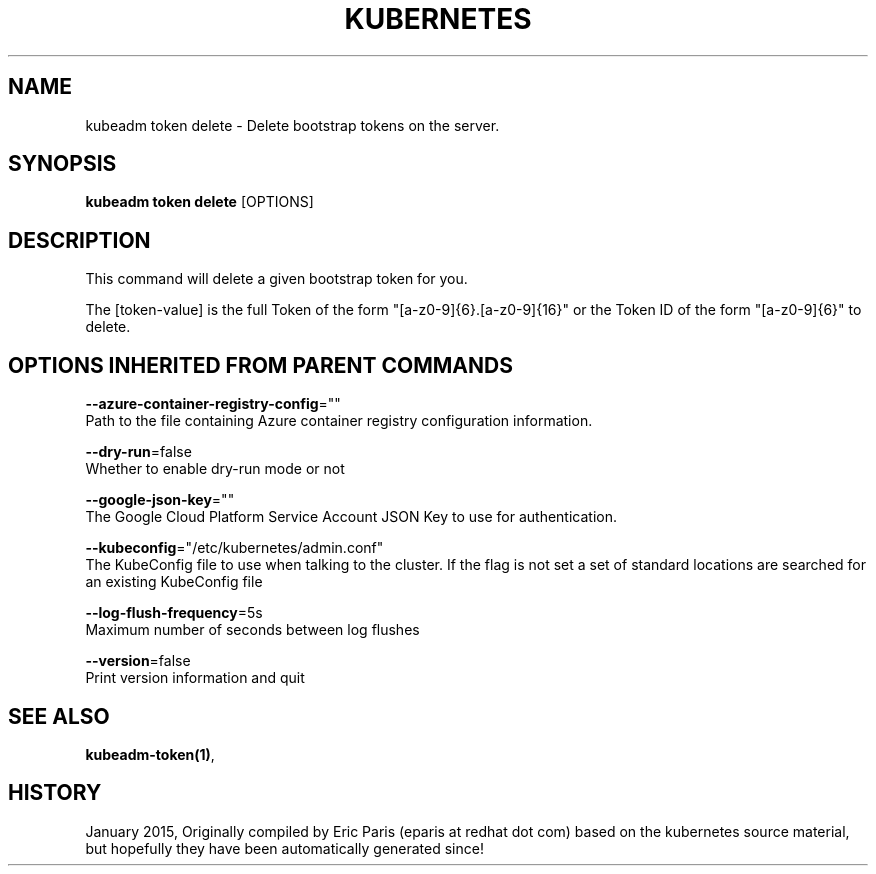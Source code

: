 .TH "KUBERNETES" "1" " kubernetes User Manuals" "Eric Paris" "Jan 2015"  ""


.SH NAME
.PP
kubeadm token delete \- Delete bootstrap tokens on the server.


.SH SYNOPSIS
.PP
\fBkubeadm token delete\fP [OPTIONS]


.SH DESCRIPTION
.PP
This command will delete a given bootstrap token for you.

.PP
The [token\-value] is the full Token of the form "[a\-z0\-9]{6}.[a\-z0\-9]{16}" or the
Token ID of the form "[a\-z0\-9]{6}" to delete.


.SH OPTIONS INHERITED FROM PARENT COMMANDS
.PP
\fB\-\-azure\-container\-registry\-config\fP=""
    Path to the file containing Azure container registry configuration information.

.PP
\fB\-\-dry\-run\fP=false
    Whether to enable dry\-run mode or not

.PP
\fB\-\-google\-json\-key\fP=""
    The Google Cloud Platform Service Account JSON Key to use for authentication.

.PP
\fB\-\-kubeconfig\fP="/etc/kubernetes/admin.conf"
    The KubeConfig file to use when talking to the cluster. If the flag is not set a set of standard locations are searched for an existing KubeConfig file

.PP
\fB\-\-log\-flush\-frequency\fP=5s
    Maximum number of seconds between log flushes

.PP
\fB\-\-version\fP=false
    Print version information and quit


.SH SEE ALSO
.PP
\fBkubeadm\-token(1)\fP,


.SH HISTORY
.PP
January 2015, Originally compiled by Eric Paris (eparis at redhat dot com) based on the kubernetes source material, but hopefully they have been automatically generated since!
